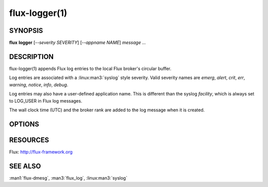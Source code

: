 ==============
flux-logger(1)
==============


SYNOPSIS
========

**flux** **logger** [*--severity SEVERITY*] [*--appname NAME*] *message* *...*

DESCRIPTION
===========

.. program:: flux logger

flux-logger(1) appends Flux log entries to the local Flux
broker's circular buffer.

Log entries are associated with a :linux:man3:`syslog` style severity.
Valid severity names are *emerg*, *alert*, *crit*, *err*,
*warning*, *notice*, *info*, *debug*.

Log entries may also have a user-defined application name.
This is different than the syslog *facility*, which is always set
to LOG_USER in Flux log messages.

The wall clock time (UTC) and the broker rank are added to the log
message when it is created.


OPTIONS
=======

.. option:: -s, --severity=SEVERITY

   Specify the log message severity. The default severity is *info*.

.. option:: -n, --appname=NAME

   Specify a user-defined application name to associate with the log message.
   The default appname is *logger*.


RESOURCES
=========

Flux: http://flux-framework.org


SEE ALSO
========

:man1:`flux-dmesg`, :man3:`flux_log`, :linux:man3:`syslog`
